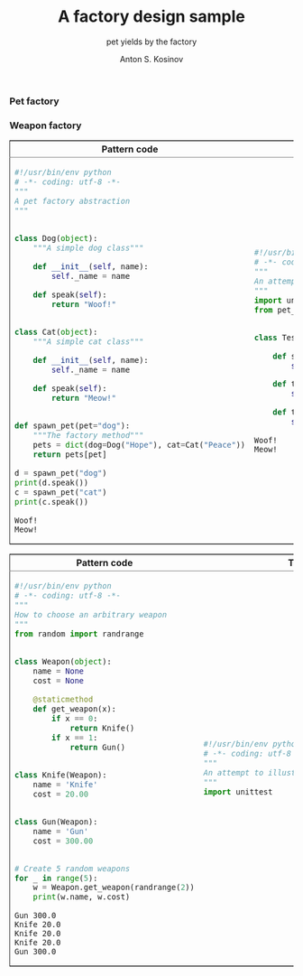#+AUTHOR:    Anton S. Kosinov
#+TITLE:     A factory design sample
#+SUBTITLE:  pet yields by the factory
#+EMAIL:     a.s.kosinov@gmail.com
#+LANGUAGE: en
#+STARTUP: showall
#+PROPERTY:header-args :results output :exports both
*** Pet factory
  #+BEGIN_HTML
  <table border="2" cellspacing="0" cellpadding="6" rules="groups" frame="hsides">
  <colgroup>
  <col  class="org-left" />
  <col  class="org-left" />
  </colgroup>
  <thead>
  <tr>
  <th scope="col" class="org-left">Pattern code</th>
  <th scope="col" class="org-left">Test suite</th>
  </tr>
  </thead>
  <tbody>
  <tr>
  <td class="org-left">
  #+END_HTML
  #+BEGIN_SRC python :tangle pet_factory.py
    #!/usr/bin/env python
    # -*- coding: utf-8 -*-
    """
    A pet factory abstraction
    """


    class Dog(object):
        """A simple dog class"""

        def __init__(self, name):
            self._name = name

        def speak(self):
            return "Woof!"


    class Cat(object):
        """A simple cat class"""

        def __init__(self, name):
            self._name = name

        def speak(self):
            return "Meow!"


    def spawn_pet(pet="dog"):
        """The factory method"""
        pets = dict(dog=Dog("Hope"), cat=Cat("Peace"))
        return pets[pet]

    d = spawn_pet("dog")
    print(d.speak())
    c = spawn_pet("cat")
    print(c.speak())
  #+END_SRC

  #+RESULTS:
  : Woof!
  : Meow!

  #+BEGIN_HTML
  <td class="org-left">
  #+END_HTML
  #+BEGIN_SRC python :tangle test_pet_factory.py
    #!/usr/bin/env python
    # -*- coding: utf-8 -*-
    """
    An attempt to illustrate how pet_factory works
    """
    import unittest
    from pet_factory import Dog, Cat, spawn_pet


    class TestPetBehavior(unittest.TestCase):

        def setUp(self):
            self.D = Dog('Hound')

        def test_dog_init_name(self):
            self.assertEqual(self.D._name, 'Hound')

        def test_dog_speak_ability(self):
            self.assertEqual(self.D.speak(), 'Woof!')
  #+END_SRC

  #+RESULTS:
  : Woof!
  : Meow!

  #+BEGIN_HTML
  </tr>
  </tbody>
  #+END_HTML
*** Weapon factory
  #+BEGIN_HTML
  <table border="2" cellspacing="0" cellpadding="6" rules="groups" frame="hsides">
  <colgroup>
  <col  class="org-left" />
  <col  class="org-left" />
  </colgroup>
  <thead>
  <tr>
  <th scope="col" class="org-left">Pattern code</th>
  <th scope="col" class="org-left">Test suite</th>
  </tr>
  </thead>
  <tbody>
  <tr>
  <td class="org-left">
  #+END_HTML
  #+BEGIN_SRC python :tangle weapon_factory.py
    #!/usr/bin/env python
    # -*- coding: utf-8 -*-
    """
    How to choose an arbitrary weapon
    """
    from random import randrange


    class Weapon(object):
        name = None
        cost = None

        @staticmethod
        def get_weapon(x):
            if x == 0:
                return Knife()
            if x == 1:
                return Gun()


    class Knife(Weapon):
        name = 'Knife'
        cost = 20.00


    class Gun(Weapon):
        name = 'Gun'
        cost = 300.00


    # Create 5 random weapons
    for _ in range(5):
        w = Weapon.get_weapon(randrange(2))
        print(w.name, w.cost)
  #+END_SRC

  #+RESULTS:
  : Gun 300.0
  : Knife 20.0
  : Knife 20.0
  : Knife 20.0
  : Gun 300.0


  #+BEGIN_HTML
  <td class="org-left">
  #+END_HTML
  #+BEGIN_SRC python :tangle test_weapon_factory.py
    #!/usr/bin/env python
    # -*- coding: utf-8 -*-
    """
    An attempt to illustrate how sample_code works
    """
    import unittest
  #+END_SRC


  #+BEGIN_HTML
  </tr>
  </tbody>
  #+END_HTML
